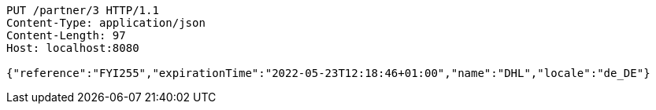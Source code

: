 [source,http,options="nowrap"]
----
PUT /partner/3 HTTP/1.1
Content-Type: application/json
Content-Length: 97
Host: localhost:8080

{"reference":"FYI255","expirationTime":"2022-05-23T12:18:46+01:00","name":"DHL","locale":"de_DE"}
----